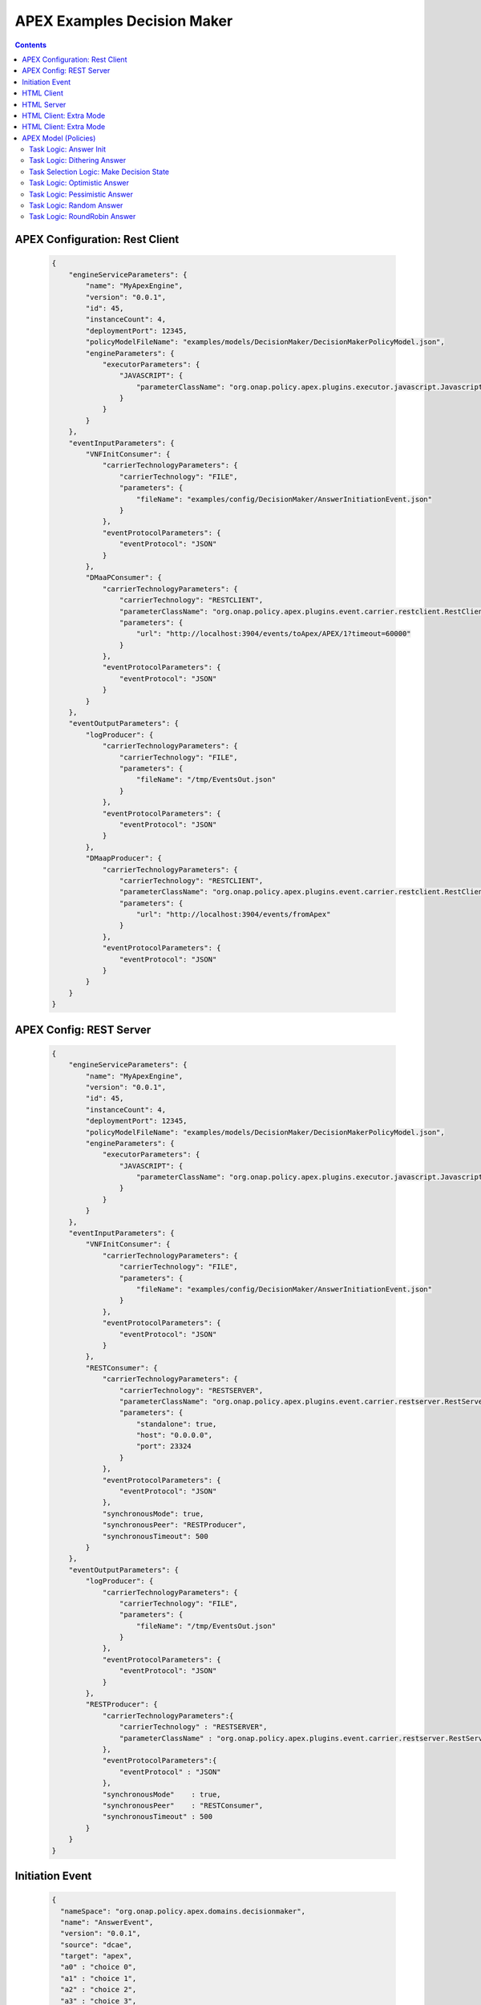 .. This work is licensed under a Creative Commons Attribution 4.0 International License.
.. http://creativecommons.org/licenses/by/4.0

.. _apex-DecisionMakerExample:

APEX Examples Decision Maker
****************************

.. contents::
    :depth: 3

APEX Configuration: Rest Client
^^^^^^^^^^^^^^^^^^^^^^^^^^^^^^^

         .. container:: sect1

            .. container:: sectionbody

               .. container:: listingblock

                  .. container:: content

                     .. code:: CodeRay

                        {
                            "engineServiceParameters": {
                                "name": "MyApexEngine",
                                "version": "0.0.1",
                                "id": 45,
                                "instanceCount": 4,
                                "deploymentPort": 12345,
                                "policyModelFileName": "examples/models/DecisionMaker/DecisionMakerPolicyModel.json",
                                "engineParameters": {
                                    "executorParameters": {
                                        "JAVASCRIPT": {
                                            "parameterClassName": "org.onap.policy.apex.plugins.executor.javascript.JavascriptExecutorParameters"
                                        }
                                    }
                                }
                            },
                            "eventInputParameters": {
                                "VNFInitConsumer": {
                                    "carrierTechnologyParameters": {
                                        "carrierTechnology": "FILE",
                                        "parameters": {
                                            "fileName": "examples/config/DecisionMaker/AnswerInitiationEvent.json"
                                        }
                                    },
                                    "eventProtocolParameters": {
                                        "eventProtocol": "JSON"
                                    }
                                },
                                "DMaaPConsumer": {
                                    "carrierTechnologyParameters": {
                                        "carrierTechnology": "RESTCLIENT",
                                        "parameterClassName": "org.onap.policy.apex.plugins.event.carrier.restclient.RestClientCarrierTechnologyParameters",
                                        "parameters": {
                                            "url": "http://localhost:3904/events/toApex/APEX/1?timeout=60000"
                                        }
                                    },
                                    "eventProtocolParameters": {
                                        "eventProtocol": "JSON"
                                    }
                                }
                            },
                            "eventOutputParameters": {
                                "logProducer": {
                                    "carrierTechnologyParameters": {
                                        "carrierTechnology": "FILE",
                                        "parameters": {
                                            "fileName": "/tmp/EventsOut.json"
                                        }
                                    },
                                    "eventProtocolParameters": {
                                        "eventProtocol": "JSON"
                                    }
                                },
                                "DMaapProducer": {
                                    "carrierTechnologyParameters": {
                                        "carrierTechnology": "RESTCLIENT",
                                        "parameterClassName": "org.onap.policy.apex.plugins.event.carrier.restclient.RestClientCarrierTechnologyParameters",
                                        "parameters": {
                                            "url": "http://localhost:3904/events/fromApex"
                                        }
                                    },
                                    "eventProtocolParameters": {
                                        "eventProtocol": "JSON"
                                    }
                                }
                            }
                        }


APEX Config: REST Server
^^^^^^^^^^^^^^^^^^^^^^^^

         .. container:: sect1

            .. container:: sectionbody

               .. container:: listingblock

                  .. container:: content

                     .. code:: CodeRay

                        {
                            "engineServiceParameters": {
                                "name": "MyApexEngine",
                                "version": "0.0.1",
                                "id": 45,
                                "instanceCount": 4,
                                "deploymentPort": 12345,
                                "policyModelFileName": "examples/models/DecisionMaker/DecisionMakerPolicyModel.json",
                                "engineParameters": {
                                    "executorParameters": {
                                        "JAVASCRIPT": {
                                            "parameterClassName": "org.onap.policy.apex.plugins.executor.javascript.JavascriptExecutorParameters"
                                        }
                                    }
                                }
                            },
                            "eventInputParameters": {
                                "VNFInitConsumer": {
                                    "carrierTechnologyParameters": {
                                        "carrierTechnology": "FILE",
                                        "parameters": {
                                            "fileName": "examples/config/DecisionMaker/AnswerInitiationEvent.json"
                                        }
                                    },
                                    "eventProtocolParameters": {
                                        "eventProtocol": "JSON"
                                    }
                                },
                                "RESTConsumer": {
                                    "carrierTechnologyParameters": {
                                        "carrierTechnology": "RESTSERVER",
                                        "parameterClassName": "org.onap.policy.apex.plugins.event.carrier.restserver.RestServerCarrierTechnologyParameters",
                                        "parameters": {
                                            "standalone": true,
                                            "host": "0.0.0.0",
                                            "port": 23324
                                        }
                                    },
                                    "eventProtocolParameters": {
                                        "eventProtocol": "JSON"
                                    },
                                    "synchronousMode": true,
                                    "synchronousPeer": "RESTProducer",
                                    "synchronousTimeout": 500
                                }
                            },
                            "eventOutputParameters": {
                                "logProducer": {
                                    "carrierTechnologyParameters": {
                                        "carrierTechnology": "FILE",
                                        "parameters": {
                                            "fileName": "/tmp/EventsOut.json"
                                        }
                                    },
                                    "eventProtocolParameters": {
                                        "eventProtocol": "JSON"
                                    }
                                },
                                "RESTProducer": {
                                    "carrierTechnologyParameters":{
                                        "carrierTechnology" : "RESTSERVER",
                                        "parameterClassName" : "org.onap.policy.apex.plugins.event.carrier.restserver.RestServerCarrierTechnologyParameters"
                                    },
                                    "eventProtocolParameters":{
                                        "eventProtocol" : "JSON"
                                    },
                                    "synchronousMode"    : true,
                                    "synchronousPeer"    : "RESTConsumer",
                                    "synchronousTimeout" : 500
                                }
                            }
                        }


Initiation Event
^^^^^^^^^^^^^^^^^

         .. container:: sect1

            .. container:: sectionbody

               .. container:: listingblock

                  .. container:: content

                     .. code:: CodeRay

                        {
                          "nameSpace": "org.onap.policy.apex.domains.decisionmaker",
                          "name": "AnswerEvent",
                          "version": "0.0.1",
                          "source": "dcae",
                          "target": "apex",
                          "a0" : "choice 0",
                          "a1" : "choice 1",
                          "a2" : "choice 2",
                          "a3" : "choice 3",
                          "a4" : "choice 4",
                          "a5" : "choice 5",
                          "a6" : "choice 6"
                        }


HTML Client
^^^^^^^^^^^

         .. container:: sect1

            .. container:: sectionbody

               .. container:: listingblock

                  .. container:: content

                     .. code:: CodeRay

                        <!--
                          ============LICENSE_START=======================================================
                           Copyright (C) 2016-2018 Ericsson. All rights reserved.
                          ================================================================================
                          Licensed under the Apache License, Version 2.0 (the "License");
                          you may not use this file except in compliance with the License.
                          You may obtain a copy of the License at

                               http://www.apache.org/licenses/LICENSE-2.0

                          Unless required by applicable law or agreed to in writing, software
                          distributed under the License is distributed on an "AS IS" BASIS,
                          WITHOUT WARRANTIES OR CONDITIONS OF ANY KIND, either express or implied.
                          See the License for the specific language governing permissions and
                          limitations under the License.

                          SPDX-License-Identifier: Apache-2.0
                          ============LICENSE_END=========================================================
                        -->

                        <!-- http://localhost:3904/events/toApex -->

                        <html>
                        <head>
                        <script src="http://code.jquery.com/jquery-latest.js"></script>
                        <script>
                            $(document).ready(function() {
                                $("#answerspost").click(function(e) {
                                    var elements = document.getElementById("answerform").elements;

                                    var formValues = new Object;
                                    formValues["name"] = "AnswerEvent";
                                    for (var i = 0, element; element = elements[i++];) {
                                        if (element.type === "text" && element.value != "") {
                                            formValues[element.name] = element.value;
                                        }
                                    }
                                    console.log(formValues);
                                    var stringifiedForm = JSON.stringify(formValues);
                                    console.log(stringifiedForm);
                                    $.ajax({
                                        type : "POST",
                                        url : "http://localhost:3904/events/toApex",
                                        data : stringifiedForm,
                                        crossDomain : true,
                                        contentType : "application/json; charset=utf-8",
                                        success : function(data) {
                                            alert("Answers Set Successfully !!!");
                                        },
                                        failure : function(errMsg) {
                                            alert(errMsg);
                                        }
                                    });
                                    e.preventDefault(); //STOP default action

                                });
                            });
                        </script>
                        <script>
                            $(document).ready(function() {
                                $("#modepost").click(function(e) {
                                    var elements = document.getElementById("modeform").elements;

                                    var formValues = new Object;
                                    formValues["name"] = "MakeDecisionEvent";
                                    for (var i = 0, element; element = elements[i++];) {
                                        if (element.type === "radio" && element.checked) {
                                            formValues[element.name] = element.value;
                                        }
                                    }
                                    console.log(formValues);
                                    var stringifiedForm = JSON.stringify(formValues);
                                    console.log(stringifiedForm);
                                    $.ajax({
                                        type : "POST",
                                        url : "http://localhost:3904/events/toApex",
                                        data : stringifiedForm,
                                        crossDomain : true,
                                        contentType : "application/json; charset=utf-8",
                                        success : function(data) {
                                            alert("Decision Taken: " + data.decision);
                                        },
                                        failure : function(errMsg) {
                                            alert(errMsg);
                                        }
                                    });
                                    e.preventDefault(); //STOP default action

                                });
                            });
                        </script>
                        </head>
                        <body>
                            <h3>Decision Maker Answers</h3>
                            <form name="answerform" id="answerform" method="POST">
                                <table>
                                    <tr>
                                        <td>First Answer:</td>
                                        <td><input type="text" name="a0" value="Never Ever" /></td>
                                    </tr>
                                    <tr>
                                        <td>Second Answer:</td>
                                        <td><input type="text" name="a1" value="No" /></td>
                                    </tr>
                                    <tr>
                                        <td>Third Answer:</td>
                                        <td><input type="text" name="a2" value="Maybe not" /></td>
                                    </tr>
                                    <tr>
                                        <td>Fourth Answer</td>
                                        <td><input type="text" name="a3" value="Wait" /></td>
                                    </tr>
                                    <tr>
                                        <td>Fifth Answer:</td>
                                        <td><input type="text" name="a4" value="Maybe" /></td>
                                    </tr>
                                    <tr>
                                        <td>Sixth Answer:</td>
                                        <td><input type="text" name="a5" value="Yes" /></td>
                                    </tr>
                                    <tr>
                                        <td>Seventh Answer:</td>
                                        <td><input type="text" name="a6" value="Absolutely" /></td>
                                    </tr>
                                    <tr>
                                        <td />
                                        <td><input type="button" class="btn btn-info" id="answerspost"
                                            value="Set Answers"></td>
                                    </tr>
                                </table>
                            </form>
                            <h3>Decision Maker Mode</h3>
                            <form name="modeform" id="modeform" method="POST">
                                <table>
                                    <tr>
                                        <td><input name="mode" type="radio" value="random"
                                            checked="checked">random</td>
                                        <td><input name="mode" type="radio" value="pessimistic">pessimistic</td>
                                        <td><input name="mode" type="radio" value="optimistic">
                                            optimistic</td>
                                        <td><input name="mode" type="radio" value="dithering">dithering</td>
                                    </tr>
                                    <tr>
                                        <td />
                                        <td />
                                        <td />
                                        <td><input type="button" class="btn btn-info" id="modepost"
                                            value="Make Decision"></td>
                                    </tr>
                                </table>
                            </form>
                        </body>
                        </html>

HTML Server
^^^^^^^^^^^

         .. container:: sect1

            .. container:: sectionbody

               .. container:: listingblock

                  .. container:: content

                     .. code:: CodeRay

                        <!--
                          ============LICENSE_START=======================================================
                           Copyright (C) 2016-2018 Ericsson. All rights reserved.
                          ================================================================================
                          Licensed under the Apache License, Version 2.0 (the "License");
                          you may not use this file except in compliance with the License.
                          You may obtain a copy of the License at

                               http://www.apache.org/licenses/LICENSE-2.0

                          Unless required by applicable law or agreed to in writing, software
                          distributed under the License is distributed on an "AS IS" BASIS,
                          WITHOUT WARRANTIES OR CONDITIONS OF ANY KIND, either express or implied.
                          See the License for the specific language governing permissions and
                          limitations under the License.

                          SPDX-License-Identifier: Apache-2.0
                          ============LICENSE_END=========================================================
                        -->

                        <!-- http://localhost:23324/apex/eventInput/EventIn -->

                        <html>
                        <head>
                        <script src="http://code.jquery.com/jquery-latest.js"></script>
                        <script>
                            $(document).ready(function() {
                                $("#answerspost").click(function(e) {
                                    var elements = document.getElementById("answerform").elements;

                                    var formValues = new Object;
                                    formValues["name"] = "AnswerEvent";
                                    for (var i = 0, element; element = elements[i++];) {
                                        if (element.type === "text" && element.value != "") {
                                            formValues[element.name] = element.value;
                                        }
                                    }
                                    console.log(formValues);
                                    var stringifiedForm = JSON.stringify(formValues);
                                    console.log(stringifiedForm);
                                    $.ajax({
                                        type : "POST",
                                        url : "http://localhost:23324/apex/RESTConsumer/EventIn",
                                        data : stringifiedForm,
                                        crossDomain : true,
                                        contentType : "application/json; charset=utf-8",
                                        success : function(data) {
                                            alert("Answers Set Successfully !!!");
                                        },
                                        failure : function(errMsg) {
                                            alert(errMsg);
                                        }
                                    });
                                    e.preventDefault(); //STOP default action

                                });
                            });
                        </script>
                        <script>
                            $(document).ready(function() {
                                $("#modepost").click(function(e) {
                                    var elements = document.getElementById("modeform").elements;

                                    var formValues = new Object;
                                    formValues["name"] = "MakeDecisionEvent";
                                    for (var i = 0, element; element = elements[i++];) {
                                        if (element.type === "radio" && element.checked) {
                                            formValues[element.name] = element.value;
                                        }
                                    }
                                    console.log(formValues);
                                    var stringifiedForm = JSON.stringify(formValues);
                                    console.log(stringifiedForm);
                                    $.ajax({
                                        type : "POST",
                                        url : "http://localhost:23324/apex/RESTConsumer/EventIn",
                                        data : stringifiedForm,
                                        crossDomain : true,
                                        contentType : "application/json; charset=utf-8",
                                        success : function(data) {
                                            alert("Decision Taken: " + data.decision);
                                        },
                                        failure : function(errMsg) {
                                            alert(errMsg);
                                        }
                                    });
                                    e.preventDefault(); //STOP default action

                                });
                            });
                        </script>
                        </head>
                        <body>
                            <h3>Decision Maker Answers</h3>
                            <form name="answerform" id="answerform" method="POST">
                                <table>
                                    <tr>
                                        <td>First Answer:</td>
                                        <td><input type="text" name="a0" value="Never Ever" /></td>
                                    </tr>
                                    <tr>
                                        <td>Second Answer:</td>
                                        <td><input type="text" name="a1" value="No" /></td>
                                    </tr>
                                    <tr>
                                        <td>Third Answer:</td>
                                        <td><input type="text" name="a2" value="Maybe not" /></td>
                                    </tr>
                                    <tr>
                                        <td>Fourth Answer</td>
                                        <td><input type="text" name="a3" value="Wait" /></td>
                                    </tr>
                                    <tr>
                                        <td>Fifth Answer:</td>
                                        <td><input type="text" name="a4" value="Maybe" /></td>
                                    </tr>
                                    <tr>
                                        <td>Sixth Answer:</td>
                                        <td><input type="text" name="a5" value="Yes" /></td>
                                    </tr>
                                    <tr>
                                        <td>Seventh Answer:</td>
                                        <td><input type="text" name="a6" value="Absolutely" /></td>
                                    </tr>
                                    <tr>
                                        <td />
                                        <td><input type="button" class="btn btn-info" id="answerspost"
                                            value="Set Answers"></td>
                                    </tr>
                                </table>
                            </form>
                            <h3>Decision Maker Mode</h3>
                            <form name="modeform" id="modeform" method="POST">
                                <table>
                                    <tr>
                                        <td><input name="mode" type="radio" value="random"
                                            checked="checked">random</td>
                                        <td><input name="mode" type="radio" value="pessimistic">pessimistic</td>
                                        <td><input name="mode" type="radio" value="optimistic">
                                            optimistic</td>
                                        <td><input name="mode" type="radio" value="dithering">dithering</td>
                                    </tr>
                                    <tr>
                                        <td />
                                        <td />
                                        <td />
                                        <td><input type="button" class="btn btn-info" id="modepost"
                                            value="Make Decision"></td>
                                    </tr>
                                </table>
                            </form>
                        </body>
                        </html>

HTML Client: Extra Mode
^^^^^^^^^^^^^^^^^^^^^^^

         .. container:: sect1

            .. container:: sectionbody

               .. container:: listingblock

                  .. container:: content

                     .. code:: CodeRay

                        <!--
                          ============LICENSE_START=======================================================
                           Copyright (C) 2016-2018 Ericsson. All rights reserved.
                          ================================================================================
                          Licensed under the Apache License, Version 2.0 (the "License");
                          you may not use this file except in compliance with the License.
                          You may obtain a copy of the License at

                               http://www.apache.org/licenses/LICENSE-2.0

                          Unless required by applicable law or agreed to in writing, software
                          distributed under the License is distributed on an "AS IS" BASIS,
                          WITHOUT WARRANTIES OR CONDITIONS OF ANY KIND, either express or implied.
                          See the License for the specific language governing permissions and
                          limitations under the License.

                          SPDX-License-Identifier: Apache-2.0
                          ============LICENSE_END=========================================================
                        -->

                        <!-- http://localhost:3904/events/toApex -->

                        <html>
                        <head>
                        <script src="http://code.jquery.com/jquery-latest.js"></script>
                        <script>
                            $(document).ready(function() {
                                $("#answerspost").click(function(e) {
                                    var elements = document.getElementById("answerform").elements;

                                    var formValues = new Object;
                                    formValues["name"] = "AnswerEvent";
                                    for (var i = 0, element; element = elements[i++];) {
                                        if (element.type === "text" && element.value != "") {
                                            formValues[element.name] = element.value;
                                        }
                                    }
                                    console.log(formValues);
                                    var stringifiedForm = JSON.stringify(formValues);
                                    console.log(stringifiedForm);
                                    $.ajax({
                                        type : "POST",
                                        url : "http://localhost:3904/events/toApex",
                                        data : stringifiedForm,
                                        crossDomain : true,
                                        contentType : "application/json; charset=utf-8",
                                        success : function(data) {
                                            alert("Answers Set Successfully !!!");
                                        },
                                        failure : function(errMsg) {
                                            alert(errMsg);
                                        }
                                    });
                                    e.preventDefault(); //STOP default action

                                });
                            });
                        </script>
                        <script>
                            $(document).ready(function() {
                                $("#modepost").click(function(e) {
                                    var elements = document.getElementById("modeform").elements;

                                    var formValues = new Object;
                                    formValues["name"] = "MakeDecisionEvent";
                                    for (var i = 0, element; element = elements[i++];) {
                                        if (element.type === "radio" && element.checked) {
                                            formValues[element.name] = element.value;
                                        }
                                    }
                                    console.log(formValues);
                                    var stringifiedForm = JSON.stringify(formValues);
                                    console.log(stringifiedForm);
                                    $.ajax({
                                        type : "POST",
                                        url : "http://localhost:3904/events/toApex",
                                        data : stringifiedForm,
                                        crossDomain : true,
                                        contentType : "application/json; charset=utf-8",
                                        success : function(data) {
                                            alert("Decision Taken: " + data.decision);
                                        },
                                        failure : function(errMsg) {
                                            alert(errMsg);
                                        }
                                    });
                                    e.preventDefault(); //STOP default action

                                });
                            });
                        </script>
                        </head>
                        <body>
                            <h3>Decision Maker Answers</h3>
                            <form name="answerform" id="answerform" method="POST">
                                <table>
                                    <tr>
                                        <td>First Answer:</td>
                                        <td><input type="text" name="a0" value="Never Ever" /></td>
                                    </tr>
                                    <tr>
                                        <td>Second Answer:</td>
                                        <td><input type="text" name="a1" value="No" /></td>
                                    </tr>
                                    <tr>
                                        <td>Third Answer:</td>
                                        <td><input type="text" name="a2" value="Maybe not" /></td>
                                    </tr>
                                    <tr>
                                        <td>Fourth Answer</td>
                                        <td><input type="text" name="a3" value="Wait" /></td>
                                    </tr>
                                    <tr>
                                        <td>Fifth Answer:</td>
                                        <td><input type="text" name="a4" value="Maybe" /></td>
                                    </tr>
                                    <tr>
                                        <td>Sixth Answer:</td>
                                        <td><input type="text" name="a5" value="Yes" /></td>
                                    </tr>
                                    <tr>
                                        <td>Seventh Answer:</td>
                                        <td><input type="text" name="a6" value="Absolutely" /></td>
                                    </tr>
                                    <tr>
                                        <td />
                                        <td><input type="button" class="btn btn-info" id="answerspost"
                                            value="Set Answers"></td>
                                    </tr>
                                </table>
                            </form>
                            <h3>Decision Maker Mode</h3>
                            <form name="modeform" id="modeform" method="POST">
                                <table>
                                    <tr>
                                        <td><input name="mode" type="radio" value="random"
                                            checked="checked">random</td>
                                        <td><input name="mode" type="radio" value="pessimistic">pessimistic</td>
                                        <td><input name="mode" type="radio" value="optimistic">
                                            optimistic</td>
                                        <td><input name="mode" type="radio" value="dithering">dithering</td>
                                        <td><input name="mode" type="radio" value="roundrobin">round
                                            robin</td>
                                    </tr>
                                    <tr>
                                        <td />
                                        <td />
                                        <td />
                                        <td />
                                        <td><input type="button" class="btn btn-info" id="modepost"
                                            value="Make Decision"></td>
                                    </tr>
                                </table>
                            </form>
                        </body>
                        </html>


HTML Client: Extra Mode
^^^^^^^^^^^^^^^^^^^^^^^

         .. container:: sect1

            .. container:: sectionbody

               .. container:: listingblock

                  .. container:: content

                     .. code:: CodeRay

                        <!--
                          ============LICENSE_START=======================================================
                           Copyright (C) 2016-2018 Ericsson. All rights reserved.
                          ================================================================================
                          Licensed under the Apache License, Version 2.0 (the "License");
                          you may not use this file except in compliance with the License.
                          You may obtain a copy of the License at

                               http://www.apache.org/licenses/LICENSE-2.0

                          Unless required by applicable law or agreed to in writing, software
                          distributed under the License is distributed on an "AS IS" BASIS,
                          WITHOUT WARRANTIES OR CONDITIONS OF ANY KIND, either express or implied.
                          See the License for the specific language governing permissions and
                          limitations under the License.

                          SPDX-License-Identifier: Apache-2.0
                          ============LICENSE_END=========================================================
                        -->

                        <!-- http://localhost:23324/apex/EventIn -->

                        <html>
                        <head>
                        <script src="http://code.jquery.com/jquery-latest.js"></script>
                        <script>
                            $(document).ready(function() {
                                $("#answerspost").click(function(e) {
                                    var elements = document.getElementById("answerform").elements;

                                    var formValues = new Object;
                                    formValues["name"] = "AnswerEvent";
                                    for (var i = 0, element; element = elements[i++];) {
                                        if (element.type === "text" && element.value != "") {
                                            formValues[element.name] = element.value;
                                        }
                                    }
                                    console.log(formValues);
                                    var stringifiedForm = JSON.stringify(formValues);
                                    console.log(stringifiedForm);
                                    $.ajax({
                                        type : "POST",
                                        url : "http://localhost:23324/apex/RESTConsumer/EventIn",
                                        data : stringifiedForm,
                                        crossDomain : true,
                                        contentType : "application/json; charset=utf-8",
                                        success : function(data) {
                                            alert("Answers Set Successfully !!!");
                                        },
                                        failure : function(errMsg) {
                                            alert(errMsg);
                                        }
                                    });
                                    e.preventDefault(); //STOP default action

                                });
                            });
                        </script>
                        <script>
                            $(document).ready(function() {
                                $("#modepost").click(function(e) {
                                    var elements = document.getElementById("modeform").elements;

                                    var formValues = new Object;
                                    formValues["name"] = "MakeDecisionEvent";
                                    for (var i = 0, element; element = elements[i++];) {
                                        if (element.type === "radio" && element.checked) {
                                            formValues[element.name] = element.value;
                                        }
                                    }
                                    console.log(formValues);
                                    var stringifiedForm = JSON.stringify(formValues);
                                    console.log(stringifiedForm);
                                    $.ajax({
                                        type : "POST",
                                        url : "http://localhost:23324/apex/RESTConsumer/EventIn",
                                        data : stringifiedForm,
                                        crossDomain : true,
                                        contentType : "application/json; charset=utf-8",
                                        success : function(data) {
                                           alert("Decision Taken: " + data.decision);
                                        },
                                        failure : function(errMsg) {
                                            alert(errMsg);
                                        }
                                    });
                                    e.preventDefault(); //STOP default action

                                });
                            });
                        </script>
                        </head>
                        <body>
                            <h3>Decision Maker Answers</h3>
                            <form name="answerform" id="answerform" method="POST">
                                <table>
                                    <tr>
                                        <td>First Answer:</td>
                                        <td><input type="text" name="a0" value="Never Ever" /></td>
                                    </tr>
                                    <tr>
                                        <td>Second Answer:</td>
                                        <td><input type="text" name="a1" value="No" /></td>
                                    </tr>
                                    <tr>
                                        <td>Third Answer:</td>
                                        <td><input type="text" name="a2" value="Maybe not" /></td>
                                    </tr>
                                    <tr>
                                        <td>Fourth Answer</td>
                                        <td><input type="text" name="a3" value="Wait" /></td>
                                    </tr>
                                    <tr>
                                        <td>Fifth Answer:</td>
                                        <td><input type="text" name="a4" value="Maybe" /></td>
                                    </tr>
                                    <tr>
                                        <td>Sixth Answer:</td>
                                        <td><input type="text" name="a5" value="Yes" /></td>
                                    </tr>
                                    <tr>
                                        <td>Seventh Answer:</td>
                                        <td><input type="text" name="a6" value="Absolutely" /></td>
                                    </tr>
                                    <tr>
                                        <td />
                                        <td><input type="button" class="btn btn-info" id="answerspost"
                                            value="Set Answers"></td>
                                    </tr>
                                </table>
                            </form>
                            <h3>Decision Maker Mode</h3>
                            <form name="modeform" id="modeform" method="POST">
                                <table>
                                    <tr>
                                        <td><input name="mode" type="radio" value="random"
                                            checked="checked">random</td>
                                        <td><input name="mode" type="radio" value="pessimistic">pessimistic</td>
                                        <td><input name="mode" type="radio" value="optimistic">
                                            optimistic</td>
                                        <td><input name="mode" type="radio" value="dithering">dithering</td>
                                        <td><input name="mode" type="radio" value="roundrobin">round
                                            robin</td>
                                    </tr>
                                    <tr>
                                        <td />
                                        <td />
                                        <td />
                                        <td />
                                        <td><input type="button" class="btn btn-info" id="modepost"
                                            value="Make Decision"></td>
                                    </tr>
                                </table>
                            </form>
                        </body>
                        </html>


APEX Model (Policies)
^^^^^^^^^^^^^^^^^^^^^

         .. container:: sect1

            .. container:: sectionbody

               .. container:: listingblock

                  .. container:: content

                     .. code:: CodeRay

                        #-------------------------------------------------------------------------------
                        # ============LICENSE_START=======================================================
                        #  Copyright (C) 2016-2018 Ericsson. All rights reserved.
                        # ================================================================================
                        # Licensed under the Apache License, Version 2.0 (the "License");
                        # you may not use this file except in compliance with the License.
                        # You may obtain a copy of the License at
                        #
                        #      http://www.apache.org/licenses/LICENSE-2.0
                        #
                        # Unless required by applicable law or agreed to in writing, software
                        # distributed under the License is distributed on an "AS IS" BASIS,
                        # WITHOUT WARRANTIES OR CONDITIONS OF ANY KIND, either express or implied.
                        # See the License for the specific language governing permissions and
                        # limitations under the License.
                        #
                        # SPDX-License-Identifier: Apache-2.0
                        # ============LICENSE_END=========================================================
                        #-------------------------------------------------------------------------------

                        model create name=DecisionMakerPolicyModel

                        schema create name=SimpleStringType  flavour=Java schema=java.lang.String
                        schema create name=SimpleIntegerType flavour=Java schema=java.lang.Integer

                        album create name=AnswerAlbum scope=policy writable=true schemaName=SimpleStringType
                        album create name=LastAnswerAlbum scope=policy writable=true schemaName=SimpleIntegerType

                        event create name=AnswerEvent nameSpace=org.onap.policy.apex.domains.decisionmaker source=DCAE target=apex
                        event parameter create name=AnswerEvent parName=a0 schemaName=SimpleStringType
                        event parameter create name=AnswerEvent parName=a1 schemaName=SimpleStringType
                        event parameter create name=AnswerEvent parName=a2 schemaName=SimpleStringType
                        event parameter create name=AnswerEvent parName=a3 schemaName=SimpleStringType
                        event parameter create name=AnswerEvent parName=a4 schemaName=SimpleStringType
                        event parameter create name=AnswerEvent parName=a5 schemaName=SimpleStringType
                        event parameter create name=AnswerEvent parName=a6 schemaName=SimpleStringType

                        event create name=MakeDecisionEvent nameSpace=org.onap.policy.apex.domains.decisionmaker source=DCAE target=apex
                        event parameter create name=MakeDecisionEvent parName=mode schemaName=SimpleStringType

                        event create name=DecisionEvent nameSpace=org.onap.policy.apex.domains.decisionmaker source=DCAE target=apex
                        event parameter create name=DecisionEvent parName=decision schemaName=SimpleStringType

                        task create name=AnswerInitTask
                        task inputfield create name=AnswerInitTask fieldName=a0 schemaName=SimpleStringType
                        task inputfield create name=AnswerInitTask fieldName=a1 schemaName=SimpleStringType
                        task inputfield create name=AnswerInitTask fieldName=a2 schemaName=SimpleStringType
                        task inputfield create name=AnswerInitTask fieldName=a3 schemaName=SimpleStringType
                        task inputfield create name=AnswerInitTask fieldName=a4 schemaName=SimpleStringType
                        task inputfield create name=AnswerInitTask fieldName=a5 schemaName=SimpleStringType
                        task inputfield create name=AnswerInitTask fieldName=a6 schemaName=SimpleStringType

                        task outputfield create name=AnswerInitTask fieldName=a0 schemaName=SimpleStringType
                        task outputfield create name=AnswerInitTask fieldName=a1 schemaName=SimpleStringType
                        task outputfield create name=AnswerInitTask fieldName=a2 schemaName=SimpleStringType
                        task outputfield create name=AnswerInitTask fieldName=a3 schemaName=SimpleStringType
                        task outputfield create name=AnswerInitTask fieldName=a4 schemaName=SimpleStringType
                        task outputfield create name=AnswerInitTask fieldName=a5 schemaName=SimpleStringType
                        task outputfield create name=AnswerInitTask fieldName=a6 schemaName=SimpleStringType

                        task contextref create name=AnswerInitTask albumName=AnswerAlbum
                        task contextref create name=AnswerInitTask albumName=LastAnswerAlbum

                        task logic create name=AnswerInitTask logicFlavour=JAVASCRIPT logic=LS
                        #MACROFILE:"src/main/resources/logic/AnswerInitTask.js"
                        LE

                        task create name=RandomAnswerTask

                        task inputfield create name=RandomAnswerTask fieldName=mode schemaName=SimpleStringType

                        task outputfield create name=RandomAnswerTask fieldName=decision schemaName=SimpleStringType

                        task contextref create name=RandomAnswerTask albumName=AnswerAlbum

                        task logic create name=RandomAnswerTask logicFlavour=JAVASCRIPT logic=LS
                        #MACROFILE:"src/main/resources/logic/RandomAnswerTask.js"
                        LE

                        task create name=PessimisticAnswerTask

                        task inputfield create name=PessimisticAnswerTask fieldName=mode schemaName=SimpleStringType

                        task outputfield create name=PessimisticAnswerTask fieldName=decision schemaName=SimpleStringType

                        task contextref create name=PessimisticAnswerTask albumName=AnswerAlbum

                        task logic create name=PessimisticAnswerTask logicFlavour=JAVASCRIPT logic=LS
                        #MACROFILE:"src/main/resources/logic/PessimisticAnswerTask.js"
                        LE

                        task create name=OptimisticAnswerTask

                        task inputfield create name=OptimisticAnswerTask fieldName=mode schemaName=SimpleStringType

                        task outputfield create name=OptimisticAnswerTask fieldName=decision schemaName=SimpleStringType

                        task contextref create name=OptimisticAnswerTask albumName=AnswerAlbum

                        task logic create name=OptimisticAnswerTask logicFlavour=JAVASCRIPT logic=LS
                        #MACROFILE:"src/main/resources/logic/OptimisticAnswerTask.js"
                        LE

                        task create name=DitheringAnswerTask

                        task inputfield create name=DitheringAnswerTask fieldName=mode schemaName=SimpleStringType

                        task outputfield create name=DitheringAnswerTask fieldName=decision schemaName=SimpleStringType

                        task contextref create name=DitheringAnswerTask albumName=AnswerAlbum

                        task logic create name=DitheringAnswerTask logicFlavour=JAVASCRIPT logic=LS
                        #MACROFILE:"src/main/resources/logic/DitheringAnswerTask.js"
                        LE

                        #task create name=RoundRobinAnswerTask
                        #
                        #task inputfield create name=RoundRobinAnswerTask fieldName=mode schemaName=SimpleStringType
                        #
                        #task outputfield create name=RoundRobinAnswerTask fieldName=decision schemaName=SimpleStringType
                        #
                        #task contextref create name=RoundRobinAnswerTask albumName=AnswerAlbum
                        #task contextref create name=RoundRobinAnswerTask albumName=LastAnswerAlbum
                        #
                        #task logic create name=RoundRobinAnswerTask logicFlavour=JAVASCRIPT logic=LS
                        ##MACROFILE:"src/main/resources/logic/RoundRobinAnswerTask.js"
                        #LE

                        policy create name=AnswerInitPolicy template=freestyle firstState=AnswerInitState

                        policy state create name=AnswerInitPolicy stateName=AnswerInitState triggerName=AnswerEvent defaultTaskName=AnswerInitTask
                        policy state output create name=AnswerInitPolicy stateName=AnswerInitState outputName=AnswerInitOutput eventName=AnswerEvent
                        policy state taskref create name=AnswerInitPolicy stateName=AnswerInitState taskName=AnswerInitTask outputType=DIRECT outputName=AnswerInitOutput

                        policy create name=DecisionMakerPolicy template=freestyle firstState=MakeDecisionState

                        policy state create name=DecisionMakerPolicy stateName=MakeDecisionState triggerName=MakeDecisionEvent defaultTaskName=RandomAnswerTask
                        policy state output create name=DecisionMakerPolicy stateName=MakeDecisionState outputName=DecisionFinalOutput eventName=DecisionEvent
                        policy state taskref create name=DecisionMakerPolicy stateName=MakeDecisionState taskName=RandomAnswerTask outputType=DIRECT outputName=DecisionFinalOutput
                        policy state taskref create name=DecisionMakerPolicy stateName=MakeDecisionState taskName=PessimisticAnswerTask outputType=DIRECT outputName=DecisionFinalOutput
                        policy state taskref create name=DecisionMakerPolicy stateName=MakeDecisionState taskName=OptimisticAnswerTask outputType=DIRECT outputName=DecisionFinalOutput
                        policy state taskref create name=DecisionMakerPolicy stateName=MakeDecisionState taskName=DitheringAnswerTask outputType=DIRECT outputName=DecisionFinalOutput
                        #policy state taskref create name=DecisionMakerPolicy stateName=MakeDecisionState taskName=RoundRobinAnswerTask outputType=DIRECT outputName=DecisionFinalOutput

                        policy state selecttasklogic create name=DecisionMakerPolicy stateName=MakeDecisionState logicFlavour=JAVASCRIPT logic=LS
                        #MACROFILE:"src/main/resources/logic/MakeDecisionStateTSL.js"
                        LE

                        validate

Task Logic: Answer Init
-----------------------

         .. container:: sect1

            .. container:: sectionbody

               .. container:: listingblock

                  .. container:: content

                     .. code:: CodeRay

                        /*
                         * ============LICENSE_START=======================================================
                         *  Copyright (C) 2016-2018 Ericsson. All rights reserved.
                         * ================================================================================
                         * Licensed under the Apache License, Version 2.0 (the "License");
                         * you may not use this file except in compliance with the License.
                         * You may obtain a copy of the License at
                         *
                         *      http://www.apache.org/licenses/LICENSE-2.0
                         *
                         * Unless required by applicable law or agreed to in writing, software
                         * distributed under the License is distributed on an "AS IS" BASIS,
                         * WITHOUT WARRANTIES OR CONDITIONS OF ANY KIND, either express or implied.
                         * See the License for the specific language governing permissions and
                         * limitations under the License.
                         *
                         * SPDX-License-Identifier: Apache-2.0
                         * ============LICENSE_END=========================================================
                         */

                        executor.logger.info(executor.subject.id);
                        executor.logger.info(executor.inFields);

                        var answerAlbum = executor.getContextAlbum("AnswerAlbum");

                        answerAlbum.put("a0", executor.inFields.get("a0"));
                        answerAlbum.put("a1", executor.inFields.get("a1"));
                        answerAlbum.put("a2", executor.inFields.get("a2"));
                        answerAlbum.put("a3", executor.inFields.get("a3"));
                        answerAlbum.put("a4", executor.inFields.get("a4"));
                        answerAlbum.put("a5", executor.inFields.get("a5"));
                        answerAlbum.put("a6", executor.inFields.get("a6"));

                        var lastAnswerAlbum = executor.getContextAlbum("LastAnswerAlbum");
                        lastAnswerAlbum.put("lastAnswer", answerAlbum.size() - 1);

                        executor.outFields.put("a0", answerAlbum.get("a0"));
                        executor.outFields.put("a1", answerAlbum.get("a1"));
                        executor.outFields.put("a2", answerAlbum.get("a2"));
                        executor.outFields.put("a3", answerAlbum.get("a3"));
                        executor.outFields.put("a4", answerAlbum.get("a4"));
                        executor.outFields.put("a5", answerAlbum.get("a5"));
                        executor.outFields.put("a6", answerAlbum.get("a6"));

                        executor.logger.info(executor.outFields);

                        var returnValue = executor.isTrue;

Task Logic: Dithering Answer
----------------------------

         .. container:: sect1

            .. container:: sectionbody

               .. container:: listingblock

                  .. container:: content

                     .. code:: CodeRay

                        /*
                         * ============LICENSE_START=======================================================
                         *  Copyright (C) 2016-2018 Ericsson. All rights reserved.
                         * ================================================================================
                         * Licensed under the Apache License, Version 2.0 (the "License");
                         * you may not use this file except in compliance with the License.
                         * You may obtain a copy of the License at
                         *
                         *      http://www.apache.org/licenses/LICENSE-2.0
                         *
                         * Unless required by applicable law or agreed to in writing, software
                         * distributed under the License is distributed on an "AS IS" BASIS,
                         * WITHOUT WARRANTIES OR CONDITIONS OF ANY KIND, either express or implied.
                         * See the License for the specific language governing permissions and
                         * limitations under the License.
                         *
                         * SPDX-License-Identifier: Apache-2.0
                         * ============LICENSE_END=========================================================
                         */

                        executor.logger.info(executor.subject.id);
                        executor.logger.info(executor.inFields);

                        var size = executor.getContextAlbum("AnswerAlbum").size();

                        var selection = 2 + Math.floor(Math.random() * 3);

                        var selectionA = "a" + selection;

                        executor.logger.info(size);
                        executor.logger.info(selectionA);

                        executor.outFields.put("decision", executor.getContextAlbum("AnswerAlbum").get(selectionA));

                        executor.logger.info(executor.outFields);

                        var returnValue = executor.isTrue;


Task Selection Logic: Make Decision State
------------------------------------------

         .. container:: sect1

            .. container:: sectionbody

               .. container:: listingblock

                  .. container:: content

                     .. code:: CodeRay

                        /*
                         * ============LICENSE_START=======================================================
                         *  Copyright (C) 2016-2018 Ericsson. All rights reserved.
                         * ================================================================================
                         * Licensed under the Apache License, Version 2.0 (the "License");
                         * you may not use this file except in compliance with the License.
                         * You may obtain a copy of the License at
                         *
                         *      http://www.apache.org/licenses/LICENSE-2.0
                         *
                         * Unless required by applicable law or agreed to in writing, software
                         * distributed under the License is distributed on an "AS IS" BASIS,
                         * WITHOUT WARRANTIES OR CONDITIONS OF ANY KIND, either express or implied.
                         * See the License for the specific language governing permissions and
                         * limitations under the License.
                         *
                         * SPDX-License-Identifier: Apache-2.0
                         * ============LICENSE_END=========================================================
                         */

                        executor.logger.info(executor.subject.id);
                        executor.logger.info(executor.inFields);

                        var returnValue = executor.isTrue;

                        if (executor.inFields.get("mode").equals("random")) {
                            executor.subject.getTaskKey("RandomAnswerTask").copyTo(executor.selectedTask);
                        }
                        else if (executor.inFields.get("mode").equals("pessimistic")) {
                            executor.subject.getTaskKey("PessimisticAnswerTask").copyTo(executor.selectedTask);
                        }
                        else if (executor.inFields.get("mode").equals("optimistic")) {
                            executor.subject.getTaskKey("OptimisticAnswerTask").copyTo(executor.selectedTask);
                        }
                        else if (executor.inFields.get("mode").equals("dithering")) {
                            executor.subject.getTaskKey("DitheringAnswerTask").copyTo(executor.selectedTask);
                        }
                        //else if (executor.inFields.get("mode").equals("roundrobin")) {
                        //    executor.subject.getTaskKey("RoundRobinAnswerTask").copyTo(executor.selectedTask);
                        //}

                        executor.logger.info("Answer Selected Task:" + executor.selectedTask);

Task Logic: Optimistic Answer
-----------------------------

         .. container:: sect1

            .. container:: sectionbody

               .. container:: listingblock

                  .. container:: content

                     .. code:: CodeRay

                        /*
                         * ============LICENSE_START=======================================================
                         *  Copyright (C) 2016-2018 Ericsson. All rights reserved.
                         * ================================================================================
                         * Licensed under the Apache License, Version 2.0 (the "License");
                         * you may not use this file except in compliance with the License.
                         * You may obtain a copy of the License at
                         *
                         *      http://www.apache.org/licenses/LICENSE-2.0
                         *
                         * Unless required by applicable law or agreed to in writing, software
                         * distributed under the License is distributed on an "AS IS" BASIS,
                         * WITHOUT WARRANTIES OR CONDITIONS OF ANY KIND, either express or implied.
                         * See the License for the specific language governing permissions and
                         * limitations under the License.
                         *
                         * SPDX-License-Identifier: Apache-2.0
                         * ============LICENSE_END=========================================================
                         */

                        executor.logger.info(executor.subject.id);
                        executor.logger.info(executor.inFields);

                        var size = executor.getContextAlbum("AnswerAlbum").size();

                        var selection = size - Math.floor(Math.random() * size / 2) - 1;

                        var selectionA = "a" + selection;

                        executor.logger.info(size);
                        executor.logger.info(selectionA);

                        executor.outFields.put("decision", executor.getContextAlbum("AnswerAlbum").get(selectionA));

                        executor.logger.info(executor.outFields);

                        var returnValue = executor.isTrue;

Task Logic: Pessimistic Answer
------------------------------

         .. container:: sect1

            .. container:: sectionbody

               .. container:: listingblock

                  .. container:: content

                     .. code:: CodeRay

                        /*
                         * ============LICENSE_START=======================================================
                         *  Copyright (C) 2016-2018 Ericsson. All rights reserved.
                         * ================================================================================
                         * Licensed under the Apache License, Version 2.0 (the "License");
                         * you may not use this file except in compliance with the License.
                         * You may obtain a copy of the License at
                         *
                         *      http://www.apache.org/licenses/LICENSE-2.0
                         *
                         * Unless required by applicable law or agreed to in writing, software
                         * distributed under the License is distributed on an "AS IS" BASIS,
                         * WITHOUT WARRANTIES OR CONDITIONS OF ANY KIND, either express or implied.
                         * See the License for the specific language governing permissions and
                         * limitations under the License.
                         *
                         * SPDX-License-Identifier: Apache-2.0
                         * ============LICENSE_END=========================================================
                         */

                        executor.logger.info(executor.subject.id);
                        executor.logger.info(executor.inFields);

                        var size = executor.getContextAlbum("AnswerAlbum").size();

                        var selection = Math.floor(Math.random() * size / 2);

                        var selectionA = "a" + selection;

                        executor.logger.info(size);
                        executor.logger.info(selectionA);

                        executor.outFields.put("decision", executor.getContextAlbum("AnswerAlbum").get(selectionA));

                        executor.logger.info(executor.outFields);

                        var returnValue = executor.isTrue;

Task Logic: Random Answer
-------------------------

         .. container:: sect1

            .. container:: sectionbody

               .. container:: listingblock

                  .. container:: content

                     .. code:: CodeRay

                        /*
                         * ============LICENSE_START=======================================================
                         *  Copyright (C) 2016-2018 Ericsson. All rights reserved.
                         * ================================================================================
                         * Licensed under the Apache License, Version 2.0 (the "License");
                         * you may not use this file except in compliance with the License.
                         * You may obtain a copy of the License at
                         *
                         *      http://www.apache.org/licenses/LICENSE-2.0
                         *
                         * Unless required by applicable law or agreed to in writing, software
                         * distributed under the License is distributed on an "AS IS" BASIS,
                         * WITHOUT WARRANTIES OR CONDITIONS OF ANY KIND, either express or implied.
                         * See the License for the specific language governing permissions and
                         * limitations under the License.
                         *
                         * SPDX-License-Identifier: Apache-2.0
                         * ============LICENSE_END=========================================================
                         */

                        executor.logger.info(executor.subject.id);
                        executor.logger.info(executor.inFields);

                        var size = executor.getContextAlbum("AnswerAlbum").size();

                        var selection = Math.floor(Math.random() * size);

                        var selectionA = "a" + selection;

                        executor.logger.info(size);
                        executor.logger.info(selectionA);

                        executor.outFields.put("decision", executor.getContextAlbum("AnswerAlbum").get(selectionA));

                        executor.logger.info(executor.outFields);

                        var returnValue = executor.isTrue;

Task Logic: RoundRobin Answer
-----------------------------

         .. container:: sect1

            .. container:: sectionbody

               .. container:: listingblock

                  .. container:: content

                     .. code:: CodeRay

                        /*
                         * ============LICENSE_START=======================================================
                         *  Copyright (C) 2016-2018 Ericsson. All rights reserved.
                         * ================================================================================
                         * Licensed under the Apache License, Version 2.0 (the "License");
                         * you may not use this file except in compliance with the License.
                         * You may obtain a copy of the License at
                         *
                         *      http://www.apache.org/licenses/LICENSE-2.0
                         *
                         * Unless required by applicable law or agreed to in writing, software
                         * distributed under the License is distributed on an "AS IS" BASIS,
                         * WITHOUT WARRANTIES OR CONDITIONS OF ANY KIND, either express or implied.
                         * See the License for the specific language governing permissions and
                         * limitations under the License.
                         *
                         * SPDX-License-Identifier: Apache-2.0
                         * ============LICENSE_END=========================================================
                         */

                        executor.logger.info(executor.subject.id);
                        executor.logger.info(executor.inFields);

                        var size = executor.getContextAlbum("AnswerAlbum").size();
                        var lastAnswer = executor.getContextAlbum("LastAnswerAlbum").get("lastAnswer");

                        executor.logger.info(size);
                        executor.logger.info(lastAnswer);

                        var answer = ++lastAnswer;
                        if (answer >= size) {
                            answer = 0;
                        }

                        executor.getContextAlbum("LastAnswerAlbum").put("lastAnswer", answer)

                        var selectionA = "a" + answer;

                        executor.logger.info(selectionA);

                        executor.outFields.put("decision", executor.getContextAlbum("AnswerAlbum").get(selectionA));

                        executor.logger.info(executor.outFields);

                        var returnValue = executor.isTrue;


   .. container::
      :name: footer-text

      2.3.0-SNAPSHOT
      Last updated 2020-04-03 16:04:24 IST

.. |File > New to create a new Policy Model| image:: images/mfp/MyFirstPolicy_P1_newPolicyModel1.png
.. |Create a new Policy Model| image:: images/mfp/MyFirstPolicy_P1_newPolicyModel2.png
.. |ONAP| image:: ../../../images/logos.png
   :class: builtBy
   :target: http://www.onap.org/
.. |Right click to create a new event| image:: images/mfp/MyFirstPolicy_P1_newEvent1.png
.. |Fill in the necessary information for the 'SALE_INPUT' event and click 'Submit'| image:: images/mfp/MyFirstPolicy_P1_newEvent2.png
.. |Right click to create a new Item Schema| image:: images/mfp/MyFirstPolicy_P1_newItemSchema1.png
.. |Create a new Item Schema| image:: images/mfp/MyFirstPolicy_P1_newItemSchema2.png
.. |Add new event parameters to an event| image:: images/mfp/MyFirstPolicy_P1_newEvent3.png
.. |Right click to create a new task| image:: images/mfp/MyFirstPolicy_P1_newTask1.png
.. |Add input and out fields for the task| image:: images/mfp/MyFirstPolicy_P1_newTask2.png
.. |Add task logic the task| image:: images/mfp/MyFirstPolicy_P1_newTask3.png
.. |Create a new policy| image:: images/mfp/MyFirstPolicy_P1_newPolicy1.png
.. |Create a state| image:: images/mfp/MyFirstPolicy_P1_newState1.png
.. |Add a Task and Output Mapping| image:: images/mfp/MyFirstPolicy_P1_newState2.png
.. |Validate the policy model for error using the 'Model' > 'Validate' menu item| image:: images/mfp/MyFirstPolicy_P1_validatePolicyModel.png
.. |Download the completed policy model using the 'File' > 'Download' menu item| image:: images/mfp/MyFirstPolicy_P1_exportPolicyModel1.png
.. |Create a new alternative task \`MorningBoozeCheckAlt1\`| image:: images/mfp/MyFirstPolicy_P2_newTask1.png
.. |Right click to edit a policy| image:: images/mfp/MyFirstPolicy_P2_editPolicy1.png
.. |State definition with 2 Tasks and Task Selection Logic| image:: images/mfp/MyFirstPolicy_P2_editState1.png


